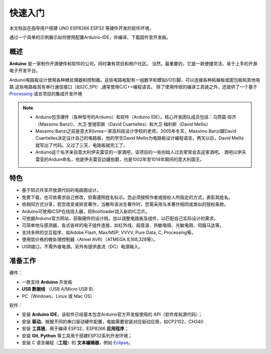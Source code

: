 ********
快速入门
********


本文档旨在指导用户搭建 UNO ESP8266 ESP32 等硬件开发的软件环境，

通过一个简单的示例展示如何使用配置Arduino-IDE，并编译、下载固件至开发板。



概述
====

**Arduino** 是一家制作开源硬件和软件的公司，同时兼有项目和用户社区。
当然，最重要的，它是一款便捷灵活、易于上手的开源电子开发平台。


Arduino电路板设计使用各种微处理器和控制器。这些电路板配有一组数字和模拟I/O引脚，可以连接各种拓展板或面包板和其他电路
这些电路板具有串行通信接口（如I2C,SPI）,通常使用C/C++编程语言。
除了使用传统的编译工具链之外，还提供了一个基于 `Processing <https://processing.org/>`_ 语言项目的集成开发环境


.. note::

    * Arduino包含硬件（各种型号的Arduino）和软件（Arduino IDE）。核心开发团队成员包括：马西莫·班齐（Massimo Banzi）、大卫·奎提耶斯（David Cuartielles）和大卫·梅利斯（David Mellis） 

    * Massimo Banzi之前是意大利Ivrea一家高科技设计学校的老师。2005年冬天，Massimo Banzi跟David Cuartielles决定设计自己的电路板，他的学生David Mellis为电路板设计编程语言。两天以后，David Mellis就写出了代码。又过了三天，电路板就完工了。

    * Arduino这个名字来自意大利伊夫雷亚的一家酒吧，该项目的一些创始人过去常常会去这家酒吧。 酒吧以伊夫雷亚的Arduin命名，他是伊夫雷亚边疆伯爵，也是1002年至1014年期间的意大利国王。

特色
========

* 基于知识共享开放源代码的电路图设计。
* 免费下载，也可依需求自己修改，但需遵照姓名标示。您必须按照作者或授权人所指定的方式，表彰其姓名。
* 依相同方式分享，若您改变或转变著作，当散布该派生著作时，您需采用与本著作相同或类似的授权条款。
* Arduino可使用ICSP在线烧入器，将Bootloader烧入新的IC芯片。
* 可依据Arduino官方网站，获取硬件的设计档，加以调整电路板及组件，以匹配自己实际设计的需求。
* 可简单地与感测器，各式各样的电子组件连接，如红外线、超音波、热敏电阻、光敏电阻、伺服马达等。
* 支持多样的交互程序，如Adobe Flash, Max/MSP, VVVV, Pure Data, C, Processing等。
* 使用低价格的微处理控制器（Atmel AVR）（ATMEGA 8,168,328等）。
* USB接口，不需外接电源。另外有提供直流（DC）电源输入。



准备工作
========

硬件：

* 一款支持 **Arduino** 开发板
* **USB 数据线** （USB A/Micro USB B）
* PC（Windows、Linux 或 Mac OS）

软件：

* 安装 **Arduino IDE**，该软件已经基本包含Arduino官方开发板使用的 API（软件库和源代码）；
* 安装 **驱动**。根据不同的串口驱动硬件配置，电脑需要安装对应驱动应用，如CP2102，CH340
* 安装 **工具链**，用于编译 ESP32，ESP8266 **应用程序**；
* 安装 **Git**, **Python** 等工具用于搭建ESP32系列开发环境；
* 安装 C 语言编程（**工程**）的 **文本编辑器**，例如 `Eclipse <https://www.eclipse.org/>`_。

